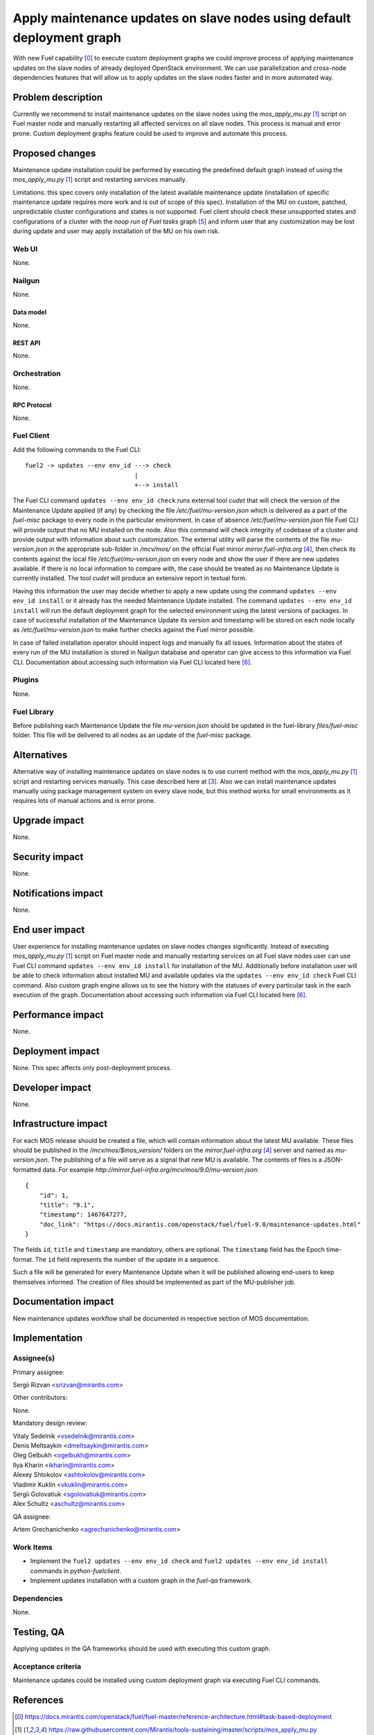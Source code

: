 ..
 This work is licensed under a Creative Commons Attribution 3.0 Unported
 License.

 http://creativecommons.org/licenses/by/3.0/legalcode

=======================================================================
Apply maintenance updates on slave nodes using default deployment graph
=======================================================================

With new Fuel capability [0]_ to execute custom deployment graphs we could
improve process of applying maintenance updates on the slave nodes of already
deployed OpenStack environment. We can use parallelization and cross-node
dependencies features that will allow us to apply updates on the slave nodes
faster and in more automated way.

-------------------
Problem description
-------------------

Currently we recommend to install maintenance updates on the slave nodes using
the `mos_apply_mu.py` [1]_ script on Fuel master node and manually restarting
all affected services on all slave nodes. This process is manual and error
prone. Custom deployment graphs feature could be used to improve and automate
this process.

----------------
Proposed changes
----------------

Maintenance update installation could be performed by executing the predefined
default graph instead of using the `mos_apply_mu.py` [1]_ script and restarting
services manually.

Limitations: this spec covers only installation of the latest available
maintenance update (installation of specific maintenance update requires
more work and is out of scope of this spec).
Installation of the MU on custom, patched, unpredictable cluster configurations
and states is not supported. Fuel client should check these unsupported states
and configurations of a cluster with the `noop run of Fuel tasks` graph [5]_
and inform user that any customization may be lost during update and user
may apply installation of the MU on his own risk.


Web UI
======

None.


Nailgun
=======

None.

Data model
----------

None.


REST API
--------

None.

Orchestration
=============

None.


RPC Protocol
------------

None.


Fuel Client
===========

Add the following commands to the Fuel CLI::

    fuel2 -> updates --env env_id ---> check
                                  |
                                  +--> install

The Fuel CLI command ``updates --env env_id check`` runs external tool `cudet`
that will check the version of the Maintenance Update applied (if any) by
checking the file `/etc/fuel/mu-version.json` which is delivered as a part of
the `fuel-misc` package to every node in the particular environment. In case of
absence `/etc/fuel/mu-version.json` file Fuel CLI will provide output that no MU
installed on the node. Also this command will check integrity of codebase of
a cluster and provide output with information about such customization.
The external utility will parse the contents of the file `mu-version.json`
in the appropriate sub-folder in `/mcv/mos/` on the official Fuel mirror
`mirror.fuel-infra.org` [4]_, then check its contents against the local file
`/etc/fuel/mu-version.json` on every node and show the user if there are new
updates available. If there is no local information to compare with, the case
should be treated as no Maintenance Update is currently installed. The tool
`cudet` will produce an extensive report in textual form.

Having this information the user may decide whether to apply a new update
using the command ``updates --env env_id install`` or it already has the needed
Maintenance Update installed.
The command ``updates --env env_id install`` will run the default deployment
graph for the selected environment using the latest versions of packages.
In case of successful installation of the Maintenance
Update its version and timestamp will be stored on each node locally as
`/etc/fuel/mu-version.json` to make further checks against the Fuel mirror
possible.

In case of failed installation operator should inspect logs and manually fix
all issues. Information about the states of every run of the MU installation
is stored in Nailgun database and operator can give access to this information
via Fuel CLI. Documentation about accessing such information via Fuel CLI
located here [6]_.


Plugins
=======

None.


Fuel Library
============

Before publishing each Maintenance Update the file `mu-version.json` should be
updated in the fuel-library `files/fuel-misc` folder. This file will be
delivered to all nodes as an update of the `fuel-misc` package.


------------
Alternatives
------------

Alternative way of installing maintenance updates on slave nodes is to use
current method with the `mos_apply_mu.py` [1]_ script and restarting services
manually. This case described here at [3]_.
Also we can install maintenance updates manually using package management
system on every slave node, but this method works for small environments as it
requires lots of manual actions and is error prone.

--------------
Upgrade impact
--------------

None.

---------------
Security impact
---------------

None.


--------------------
Notifications impact
--------------------

None.


---------------
End user impact
---------------

User experience for installing maintenance updates on slave nodes changes
significantly. Instead of executing `mos_apply_mu.py` [1]_ script
on Fuel master node and manually restarting services on all Fuel slave nodes
user can use Fuel CLI command ``updates --env env_id install`` for installation
of the MU. Additionally before installation user will be able to check
information about installed MU and available updates via the
``updates --env env_id check`` Fuel CLI command.
Also custom graph engine allows us to see the history with the statuses
of every particular task in the each execution of the graph.
Documentation about accessing such information via Fuel CLI located here [6]_.


------------------
Performance impact
------------------

None.


-----------------
Deployment impact
-----------------

None. This spec affects only post-deployment process.


----------------
Developer impact
----------------

None.


---------------------
Infrastructure impact
---------------------

For each MOS release should be created a file, which will contain information
about the latest MU available. These files should be published in the
`/mcv/mos/$mos_version/` folders on the `mirror.fuel-infra.org` [4]_ server and
named as `mu-version.json`. The publishing of a file will serve as a signal
that new MU is available.
The contents of files is a JSON-formatted data.
For example `http://mirror.fuel-infra.org/mcv/mos/9.0/mu-version.json`::

    {
        "id": 1,
        "title": "9.1",
        "timestamp": 1467647277,
        "doc_link": "https://docs.mirantis.com/openstack/fuel/fuel-9.0/maintenance-updates.html"
    }

The fields ``id``, ``title`` and ``timestamp`` are mandatory, others are
optional. The ``timestamp`` field has the Epoch time-format. The ``id`` field
represents the number of the update in a sequence.

Such a file will be generated for every Maintenance Update when it will be
published allowing end-users to keep themselves informed. The creation of
files should be implemented as part of the MU-publisher job.

--------------------
Documentation impact
--------------------

New maintenance updates workflow shall be documented in respective section
of MOS documentation.

--------------
Implementation
--------------

Assignee(s)
===========

Primary assignee:

| Sergii Rizvan <srizvan@mirantis.com>

Other contributors:

|  None.

Mandatory design review:

| Vitaly Sedelnik <vsedelnik@mirantis.com>
| Denis Meltsaykin <dmeltsaykin@mirantis.com>
| Oleg Gelbukh <ogelbukh@mirantis.com>
| Ilya Kharin <ikharin@mirantis.com>
| Alexey Shtokolov <ashtokolov@mirantis.com>
| Vladimir Kuklin <vkuklin@mirantis.com>
| Sergii Golovatiuk <sgolovatiuk@mirantis.com>
| Alex Schultz <aschultz@mirantis.com>

QA assignee:

| Artem Grechanichenko <agrechanichenko@mirantis.com>

Work Items
==========

* Implement the ``fuel2 updates --env env_id check`` and
  ``fuel2 updates --env env_id install`` commands in `python-fuelclient`.
* Implement updates installation with a custom graph in the `fuel-qa`
  framework.


Dependencies
============

None.

-----------
Testing, QA
-----------

Applying updates in the QA frameworks should be used with executing
this custom graph.


Acceptance criteria
===================

Maintenance updates could be installed using custom deployment graph
via executing Fuel CLI commands.


----------
References
----------

.. [0] https://docs.mirantis.com/openstack/fuel/fuel-master/reference-architecture.html#task-based-deployment
.. [1] https://raw.githubusercontent.com/Mirantis/tools-sustaining/master/scripts/mos_apply_mu.py
.. [2] https://review.openstack.org/#/c/346119
.. [3] https://docs.mirantis.com/openstack/fuel/fuel-8.0/maintenance-updates.html#mu8-0-how-to-update
.. [4] http://mirror.fuel-infra.org/
.. [5] https://blueprints.launchpad.net/fuel/+spec/puppet-noop-run
.. [6] http://docs.openstack.org/developer/fuel-docs/userdocs/fuel-user-guide/maintain-environment/deployment-history.html
